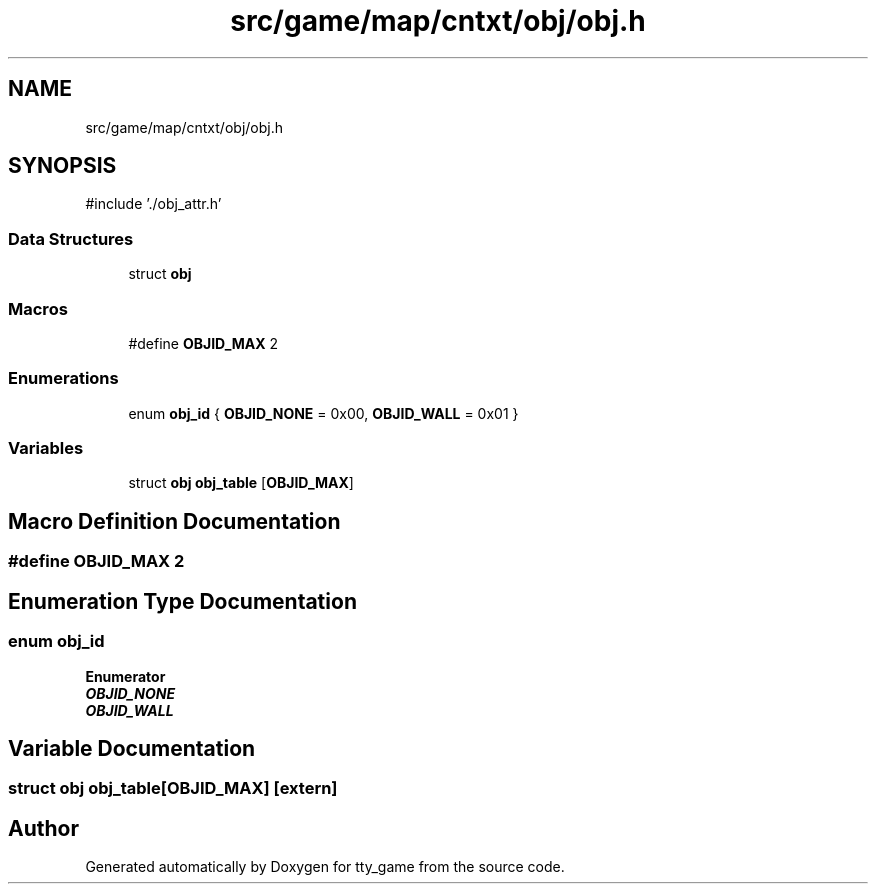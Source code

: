 .TH "src/game/map/cntxt/obj/obj.h" 3 "tty_game" \" -*- nroff -*-
.ad l
.nh
.SH NAME
src/game/map/cntxt/obj/obj.h
.SH SYNOPSIS
.br
.PP
\fR#include '\&./obj_attr\&.h'\fP
.br

.SS "Data Structures"

.in +1c
.ti -1c
.RI "struct \fBobj\fP"
.br
.in -1c
.SS "Macros"

.in +1c
.ti -1c
.RI "#define \fBOBJID_MAX\fP   2"
.br
.in -1c
.SS "Enumerations"

.in +1c
.ti -1c
.RI "enum \fBobj_id\fP { \fBOBJID_NONE\fP = 0x00, \fBOBJID_WALL\fP = 0x01 }"
.br
.in -1c
.SS "Variables"

.in +1c
.ti -1c
.RI "struct \fBobj\fP \fBobj_table\fP [\fBOBJID_MAX\fP]"
.br
.in -1c
.SH "Macro Definition Documentation"
.PP 
.SS "#define OBJID_MAX   2"

.SH "Enumeration Type Documentation"
.PP 
.SS "enum \fBobj_id\fP"

.PP
\fBEnumerator\fP
.in +1c
.TP
\f(BIOBJID_NONE \fP
.TP
\f(BIOBJID_WALL \fP
.SH "Variable Documentation"
.PP 
.SS "struct \fBobj\fP obj_table[\fBOBJID_MAX\fP]\fR [extern]\fP"

.SH "Author"
.PP 
Generated automatically by Doxygen for tty_game from the source code\&.
